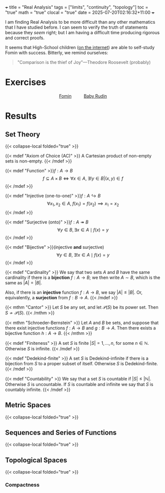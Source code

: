 +++
title = "Real Analysis"
tags = ["limits", "continuity", "topology"]
toc = "true"
math = "true"
clocal = "true"
date = 2025-07-20T02:16:32+11:00
+++

I am finding Real Analysis to be more difficult than any other mathematics that I have studied before. I can seem to verify the truth of statements because they /seem/ right; but I am having a difficult time producing rigorous and correct proofs.

It seems that High-School children ([[https://www.reddit.com/r/math/comments/7q5ckm/anyone_have_challenging_real_analysis_problems/][on the internet]]) are able to self-study Fomin with success. Bitterly, we remind ourselves:

#+BEGIN_QUOTE
"Comparison is the thief of Joy"---Theodore Roosevelt (probably)
#+END_QUOTE

* Exercises

#+BEGIN_CENTER
#+HTML: <div style="display: flex; align-items: center; justify-content: center; gap: 20px;">
#+HTML:   <div style="text-align: center; display: flex; flex-direction: column; align-items: center;">
#+HTML:   <a href="{{< cwd >}}/fomin"><img width="250px" class="lateximage" src="{{< cwd >}}fomin.jpg"><div class="caption">Fomin</div></a>
#+HTML:   </div>
#+HTML:   <div style="font-size: 2em; display: flex; align-items: center;"> </div>
#+HTML:   <div style="text-align: center; display: flex; flex-direction: column; align-items: center;">
#+HTML:   <a href="{{< cwd >}}/baby-rudin"><img width="250px" class="lateximage" src="{{< cwd >}}baby-rudin.jpg"><div class="caption">Baby Rudin</div></a>
#+HTML:   </div>
#+HTML: </div>
#+END_CENTER

* Results

** Set Theory
{{< collapse-local folded="true" >}}

{{< mdef "Axiom of Choice (AC)" >}}
A Cartesian product of non-empty sets is non-empty.
{{< /mdef >}}

{{< mdef "Function" >}}\(f: A\rightarrow B\)
\[f \subseteq A \times B \iff \forall x \in A,\; \exists !y \in B | (x,y) \in f\]
{{< /mdef >}}

{{< mdef "Injective (one-to-one)" >}}\(f: A\hookrightarrow B\)
\[\forall x_1, x_2 \in A,\; f(x_1) = f(x_2) \implies x_1 = x_2 \]
{{< /mdef >}}

{{< mdef "Surjective (onto)" >}}\(f: A\twoheadrightarrow B\)
\[\forall y \in B, \exists x \in A \mid f(x) = y\]
{{< /mdef >}}

{{< mdef "Bijective" >}}(injective *and* surjective)
\[\forall y \in B,\; \exists !x \in A \mid f(x) = y\]
{{< /mdef >}}

{{< mdef "Cardinality" >}}
We say that two sets $A$ and $B$ have the same cardinality if there is a *bijection* $f: A\rightarrow B$; we then write $A\sim B$, which is the same as $|A| = |B|$.

Also, if there is an *injective* function $f:A\rightarrow B$, we say $|A|\leq |B|$. Or, equivalently, a *surjection* from $f: B\rightarrow A$.
{{< /mdef >}}

{{< mthm "Cantor" >}}
Let $S$ be any set, and let $\mathcal{P}(S)$ be its power set. Then $S \not\sim \mathcal{P}(S)$.
{{< /mthm >}}

{{< mthm "Schroeder-Bernstein" >}}
Let $A$ and $B$ be sets, and suppose that there exist injective functions $f:A\rightarrow B$ and $g: B\rightarrow A$. Then there exists a bijective function $h:A\rightarrow B$.
{{< /mthm >}}

{{< mdef "Finiteness" >}}
A set $S$ is finite $|S| = {1,\ldots,n}$, for some $n\in\mathbb{N}$. Otherwise $S$ is infinite.
{{< /mdef >}}

{{< mdef "Dedekind-finite" >}}
A set $S$ is Dedekind-infinite if there is a bijection from $S$ to a proper subset of itself. Otherwise $S$ is Dedekind-finite.
{{< /mdef >}}

{{< mdef "Countability" >}}
We say that a set $S$ is countable if $|S| \leq |\mathbb{N}|$. Otherwise $S$ is uncountable. If $S$ is countable and infinite we say that $S$ is countably infinite.
{{< /mdef >}}

** Metric Spaces
{{< collapse-local folded="true" >}}

** Sequences and Series of Functions
{{< collapse-local folded="true" >}}

** Topological Spaces
{{< collapse-local folded="true" >}}

*** Compactness
